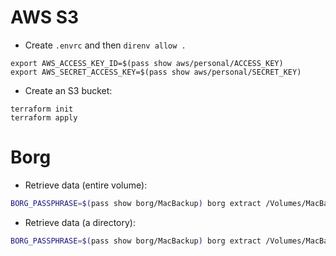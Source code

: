 * AWS S3

+ Create =.envrc= and then =direnv allow .=

#+begin_src
export AWS_ACCESS_KEY_ID=$(pass show aws/personal/ACCESS_KEY)
export AWS_SECRET_ACCESS_KEY=$(pass show aws/personal/SECRET_KEY)
#+end_src

+ Create an S3 bucket:

#+begin_src
terraform init
terraform apply
#+end_src

* Borg
+ Retrieve data (entire volume):

#+begin_src bash
BORG_PASSPHRASE=$(pass show borg/MacBackup) borg extract /Volumes/MacBackup/MacHome::<date>
#+end_src

+ Retrieve data (a directory):

#+begin_src bash
BORG_PASSPHRASE=$(pass show borg/MacBackup) borg extract /Volumes/MacBackup/MacHome::<date> Users/hiepph/Books
#+end_src

